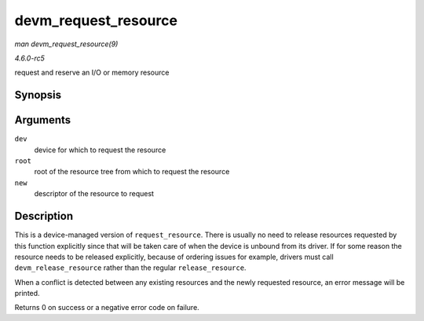 .. -*- coding: utf-8; mode: rst -*-

.. _API-devm-request-resource:

=====================
devm_request_resource
=====================

*man devm_request_resource(9)*

*4.6.0-rc5*

request and reserve an I/O or memory resource


Synopsis
========

.. c:function:: int devm_request_resource( struct device * dev, struct resource * root, struct resource * new )

Arguments
=========

``dev``
    device for which to request the resource

``root``
    root of the resource tree from which to request the resource

``new``
    descriptor of the resource to request


Description
===========

This is a device-managed version of ``request_resource``. There is
usually no need to release resources requested by this function
explicitly since that will be taken care of when the device is unbound
from its driver. If for some reason the resource needs to be released
explicitly, because of ordering issues for example, drivers must call
``devm_release_resource`` rather than the regular ``release_resource``.

When a conflict is detected between any existing resources and the newly
requested resource, an error message will be printed.

Returns 0 on success or a negative error code on failure.


.. ------------------------------------------------------------------------------
.. This file was automatically converted from DocBook-XML with the dbxml
.. library (https://github.com/return42/sphkerneldoc). The origin XML comes
.. from the linux kernel, refer to:
..
.. * https://github.com/torvalds/linux/tree/master/Documentation/DocBook
.. ------------------------------------------------------------------------------
